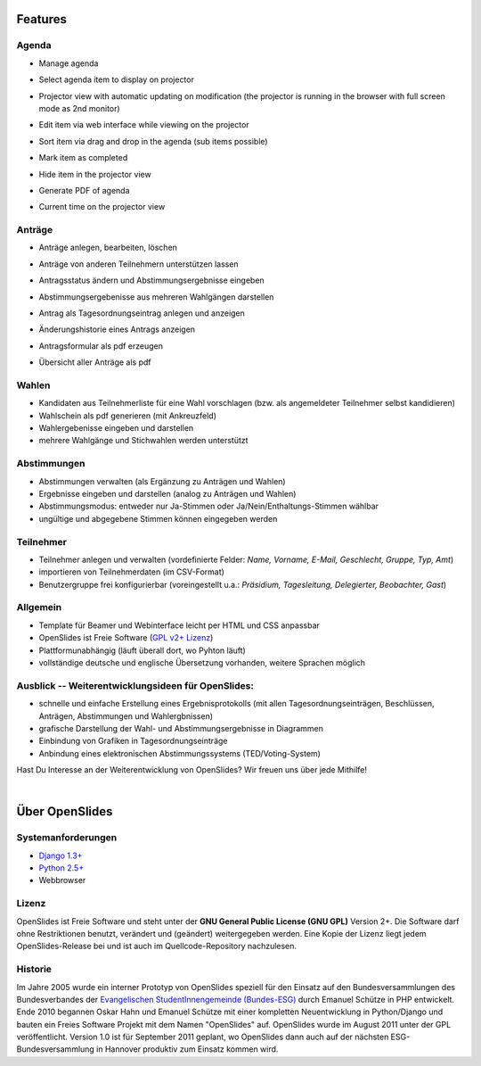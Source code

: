 Features
========

Agenda
------

- Manage agenda
- Select agenda item to display on projector
- Projector view with automatic updating on modification (the projector is running in the browser with full screen mode as 2nd monitor)
- Edit item via web interface while viewing on the projector
- Sort item via drag and drop in the agenda (sub items possible)
- Mark item as completed
- Hide item in the projector view
- Generate PDF of agenda
- Current time on the projector view

  |agenda-overview|_   |beamer-agenda-overview|_

.. |agenda-overview| image:: _static/images/t260.agenda-overview_de.png
    :alt: Tagesordnungs-Ansicht
.. _agenda-overview: _static/images/agenda-overview_de.png

.. |beamer-agenda-overview| image:: _static/images/t260.beamer-agenda-overview_de.png
    :alt: Beamer-Ansicht der Tagesordnungs
.. _beamer-agenda-overview: _static/images/beamer-agenda-overview_de.png

    
  .. image:: _static/images/agenda-new-item_de.png
    :width: 45%
    :alt: Neuen Tagesordnungseintrag anlegen
    
  .. image:: _static/images/pdf-agenda_de.png
    :width: 45%
    :alt: Tagesordnung als PDF


Anträge
-------

- Anträge anlegen, bearbeiten, löschen
- Anträge von anderen Teilnehmern unterstützen lassen
- Antragsstatus ändern und Abstimmungsergebnisse eingeben
- Abstimmungsergebenisse aus mehreren Wahlgängen darstellen
- Antrag als Tagesordnungseintrag anlegen und anzeigen
- Änderungshistorie eines Antrags anzeigen
- Antragsformular als pdf erzeugen
- Übersicht aller Anträge als pdf

  .. image:: _static/images/application-overview_de.png
    :width: 45%
    :alt: Antragsübersicht
    
  .. image:: _static/images/application-new_de.png
    :width: 45%
    :alt: Neuer Antrag
    
  .. image:: _static/images/application-view_de.png
    :width: 45%
    :alt: Darstellung eines Antrags mit Verwaltugsfunktion
    
  .. image:: _static/images/beamer-application-view_de.png
    :width: 45%
    :alt: Beamer-Ansicht eines einzelnen Antrags
    
Wahlen
------

- Kandidaten aus Teilnehmerliste für eine Wahl vorschlagen (bzw. als angemeldeter Teilnehmer selbst kandidieren)
- Wahlschein als pdf generieren (mit Ankreuzfeld)
- Wahlergebenisse eingeben und darstellen
- mehrere Wahlgänge und Stichwahlen werden unterstützt


Abstimmungen
------------

- Abstimmungen verwalten (als Ergänzung zu Anträgen und Wahlen)
- Ergebnisse eingeben und darstellen (analog zu Anträgen und Wahlen)
- Abstimmungsmodus: entweder nur Ja-Stimmen oder Ja/Nein/Enthaltungs-Stimmen wählbar
- ungültige und abgegebene Stimmen können eingegeben werden


Teilnehmer
----------

- Teilnehmer anlegen und verwalten (vordefinierte Felder: *Name, Vorname, E-Mail, Geschlecht, Gruppe, Typ, Amt*)
- importieren von Teilnehmerdaten (im CSV-Format)
- Benutzergruppe frei konfigurierbar (voreingestellt u.a.: *Präsidium, Tagesleitung, Delegierter, Beobachter, Gast*)

Allgemein
---------

- Template für Beamer und Webinterface leicht per HTML und CSS anpassbar
- OpenSlides ist Freie Software (`GPL v2+ Lizenz <about.html#lizenz>`_)
- Plattformunabhängig (läuft überall dort, wo Pyhton läuft)
- vollständige deutsche und englische Übersetzung vorhanden, weitere Sprachen möglich


Ausblick -- Weiterentwicklungsideen für OpenSlides:
---------------------------------------------------

- schnelle und einfache Erstellung eines Ergebnisprotokolls (mit allen Tagesordnungseinträgen, Beschlüssen, Anträgen, Abstimmungen und Wahlergbnissen)
- grafische Darstellung der Wahl- und Abstimmungsergebnisse in Diagrammen
- Einbindung von Grafiken in Tagesordnungseinträge
- Anbindung eines elektronischen Abstimmungssystems (TED/Voting-System)

Hast Du Interesse an der Weiterentwicklung von OpenSlides? Wir freuen uns über jede Mithilfe!

|
Über OpenSlides
===============

Systemanforderungen
-------------------

- `Django 1.3+ <https://www.djangoproject.com/>`_
- `Python 2.5+ <http://python.org/>`_
- Webbrowser

Lizenz
------
OpenSlides ist Freie Software und steht unter der **GNU General Public License (GNU GPL)** Version 2+. Die Software darf ohne Restriktionen benutzt, verändert und (geändert) weitergegeben werden.
Eine Kopie der Lizenz liegt jedem OpenSlides-Release bei und ist auch im Quellcode-Repository nachzulesen.

Historie
--------

Im Jahre 2005 wurde ein interner Prototyp von OpenSlides speziell für den Einsatz auf den Bundesversammlungen des Bundesverbandes der `Evangelischen StudentInnengemeinde (Bundes-ESG) <http://www.bundes-esg.de>`_ durch Emanuel Schütze in PHP entwickelt. Ende 2010 begannen Oskar Hahn und Emanuel Schütze mit einer kompletten Neuentwicklung in Python/Django und bauten ein Freies Software Projekt mit dem Namen "OpenSlides" auf. OpenSlides wurde im August 2011 unter der GPL veröffentlicht. Version 1.0 ist für September 2011 geplant, wo OpenSlides dann auch auf der nächsten ESG-Bundesversammlung in Hannover produktiv zum Einsatz kommen wird.

